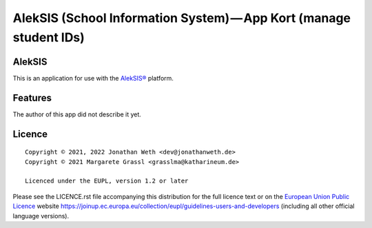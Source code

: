 AlekSIS (School Information System) — App Kort (manage student IDs)
==================================================================================================

AlekSIS
-------

This is an application for use with the `AlekSIS®`_ platform.

Features
--------

The author of this app did not describe it yet.

Licence
-------

::

  Copyright © 2021, 2022 Jonathan Weth <dev@jonathanweth.de>
  Copyright © 2021 Margarete Grassl <grasslma@katharineum.de>

  Licenced under the EUPL, version 1.2 or later

Please see the LICENCE.rst file accompanying this distribution for the
full licence text or on the `European Union Public Licence`_ website
https://joinup.ec.europa.eu/collection/eupl/guidelines-users-and-developers
(including all other official language versions).

.. _AlekSIS®: https://edugit.org/AlekSIS/AlekSIS
.. _European Union Public Licence: https://eupl.eu/
